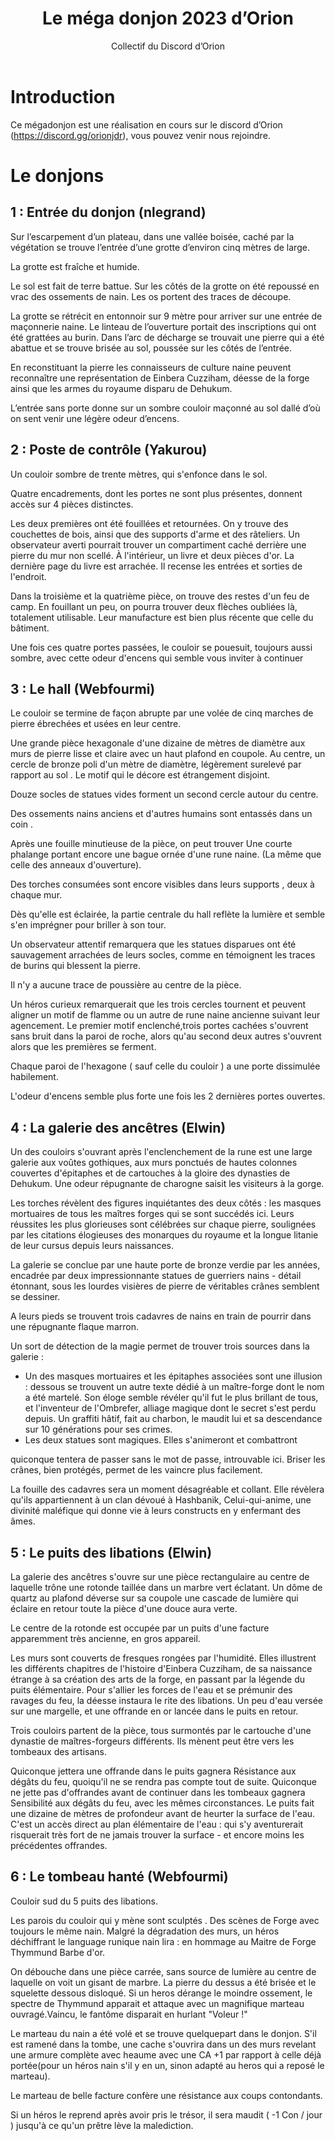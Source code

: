 #+TITLE: Le méga donjon 2023 d’Orion
#+AUTHOR: Collectif du Discord d’Orion

* Introduction

Ce mégadonjon est une réalisation en cours sur le discord d’Orion
(https://discord.gg/orionjdr), vous pouvez venir nous rejoindre.

* Le donjons

** 1 : Entrée du donjon (nlegrand)

Sur l’escarpement d’un plateau, dans une vallée boisée, caché par la
végétation se trouve l’entrée d’une grotte d’environ cinq mètres de
large.

La grotte est fraîche et humide.

Le sol est fait de terre battue. Sur les côtés de la grotte on été
repoussé en vrac des ossements de nain. Les os portent des traces de
découpe.

La grotte se rétrécit en entonnoir sur 9 mètre pour arriver sur une
entrée de maçonnerie naine. Le linteau de l’ouverture portait des
inscriptions qui ont été grattées au burin. Dans l’arc de décharge se
trouvait une pierre qui a été abattue et se trouve brisée au sol,
poussée sur les côtés de l’entrée.

En reconstituant la pierre les connaisseurs de culture naine peuvent
reconnaître une représentation de Einbera Cuzziham, déesse de la forge
ainsi que les armes du royaume disparu de Dehukum.

L’entrée sans porte donne sur un sombre couloir maçonné au sol dallé
d’où on sent venir une légère odeur d’encens.

** 2 : Poste de contrôle (Yakurou)

Un couloir sombre de trente mètres, qui s'enfonce dans le sol.

Quatre encadrements, dont les portes ne sont plus présentes, donnent
accès sur 4 pièces distinctes.

Les deux premières ont été fouillées et retournées. On y trouve des
couchettes de bois, ainsi que des supports d'arme et des râteliers. Un
observateur averti pourrait trouver un compartiment caché derrière une
pierre du mur non scellé. À l'intérieur, un livre et deux pièces
d'or. La dernière page du livre est arrachée. Il recense les entrées
et sorties de l'endroit.

Dans la troisième et la quatrième pièce, on trouve des restes d'un feu
de camp. En fouillant un peu, on pourra trouver deux flèches oubliées
là, totalement utilisable. Leur manufacture est bien plus récente que
celle du bâtiment.

Une fois ces quatre portes passées, le couloir se pouesuit, toujours
aussi sombre, avec cette odeur d'encens qui semble vous inviter à
continuer

** 3 : Le hall (Webfourmi)

Le couloir se termine de façon abrupte par une volée de cinq marches
de pierre ébrechées et usées en leur centre.

Une grande pièce hexagonale d'une dizaine de mètres de diamètre aux
murs de pierre lisse et claire avec un haut plafond en coupole. Au
centre, un cercle de bronze poli d'un mètre de diamètre, légèrement
surelevé par rapport au sol . Le motif qui le décore est étrangement
disjoint.

Douze socles de statues vides forment un second cercle autour du centre.

Des ossements nains anciens et d'autres humains sont entassés dans un coin .

Après une fouille minutieuse de la pièce, on peut trouver Une courte
phalange portant encore une bague ornée d'une rune naine. (La même que
celle des anneaux d'ouverture).

Des torches consumées sont encore visibles dans leurs supports , deux à chaque mur.

Dès qu'elle est éclairée, la partie centrale du hall reflète la
lumière et semble s'en imprégner pour briller à son tour.

Un observateur attentif remarquera que les statues disparues ont été
sauvagement arrachées de leurs socles, comme en témoignent les traces
de burins qui blessent la pierre.

Il n'y a aucune trace de poussière au centre de la pièce.

Un héros curieux remarquerait que les trois cercles tournent et
peuvent aligner un motif de flamme ou un autre de rune naine ancienne
suivant leur agencement. Le premier motif enclenché,trois portes
cachées s'ouvrent sans bruit dans la paroi de roche, alors qu'au
second deux autres s'ouvrent alors que les premières se ferment.

Chaque paroi de l'hexagone ( sauf celle du couloir ) a une porte
dissimulée habilement.

L'odeur d'encens semble plus forte une fois les 2 dernières portes ouvertes.

** 4 : La galerie des ancêtres (Elwin)

Un des couloirs s'ouvrant après l'enclenchement de la rune est une
large galerie aux voûtes gothiques, aux murs ponctués de hautes
colonnes couvertes d'épitaphes et de cartouches à la gloire des
dynasties de Dehukum. Une odeur répugnante de charogne saisit les
visiteurs à la gorge.

Les torches révèlent des figures inquiétantes des deux côtés : les
masques mortuaires de tous les maîtres forges qui se sont succédés
ici. Leurs réussites les plus glorieuses sont célébrées sur chaque
pierre, soulignées par les citations élogieuses des monarques du
royaume et la longue litanie de leur cursus depuis leurs naissances.

La galerie se conclue par une haute porte de bronze verdie par les
années, encadrée par deux impressionnante statues de guerriers nains -
détail étonnant, sous les lourdes visières de pierre de véritables
crânes semblent se dessiner.

A leurs pieds se trouvent trois cadavres de nains en train de pourrir
dans une répugnante flaque marron.

Un sort de détection de la magie permet de trouver trois sources dans
la galerie :
- Un des masques mortuaires et les épitaphes associées sont une
  illusion : dessous se trouvent un autre texte dédié à un
  maître-forge dont le nom a été martelé. Son éloge semble révéler
  qu'il fut le plus brillant de tous, et l'inventeur de l'Ombrefer,
  alliage magique dont le secret s'est perdu depuis. Un graffiti
  hâtif, fait au charbon, le maudit lui et sa descendance sur 10
  générations pour ses crimes.
- Les deux statues sont magiques. Elles s'animeront et combattront
quiconque tentera de passer sans le mot de passe, introuvable
ici. Briser les crânes, bien protégés, permet de les vaincre plus
facilement.

La fouille des cadavres sera un moment désagréable et collant. Elle
révèlera qu'ils appartiennent à un clan dévoué à Hashbanik,
Celui-qui-anime, une divinité maléfique qui donne vie à leurs
constructs en y enfermant des âmes.

** 5 : Le puits des libations (Elwin)

La galerie des ancêtres s'ouvre sur une pièce rectangulaire au centre
de laquelle trône une rotonde taillée dans un marbre vert éclatant. Un
dôme de quartz au plafond déverse sur sa coupole une cascade de
lumière qui éclaire en retour toute la pièce d'une douce aura verte.

Le centre de la rotonde est occupée par un puits d'une facture
apparemment très ancienne, en gros appareil.

Les murs sont couverts de fresques rongées par l'humidité. Elles
illustrent les différents chapitres de l'histoire d'Einbera Cuzziham,
de sa naissance étrange à sa création des arts de la forge, en passant
par la légende du puits élémentaire. Pour s'allier les forces de l'eau
et se prémunir des ravages du feu, la déesse instaura le rite des
libations. Un peu d'eau versée sur une margelle, et une offrande en or
lancée dans le puits en retour.

Trois couloirs partent de la pièce, tous surmontés par le cartouche
d'une dynastie de maîtres-forgeurs différents. Ils mènent peut être
vers les tombeaux des artisans.

Quiconque jettera une offrande dans le puits gagnera Résistance aux
dégâts du feu, quoiqu'il ne se rendra pas compte tout de
suite. Quiconque ne jette pas d'offrandes avant de continuer dans les
tombeaux gagnera Sensibilité aux dégâts du feu, avec les mêmes
circonstances.  Le puits fait une dizaine de mètres de profondeur
avant de heurter la surface de l'eau. C'est un accès direct au plan
élémentaire de l'eau : qui s'y aventurerait risquerait très fort de ne
jamais trouver la surface - et encore moins les précédentes offrandes.

** 6 : Le tombeau hanté (Webfourmi)

Couloir sud du 5 puits des libations.

Les parois du couloir qui y mène sont sculptés . Des scènes de Forge
avec toujours le même nain. Malgré la dégradation des murs, un héros
déchiffrant le language runique nain lira : en hommage au Maitre de
Forge Thymmund Barbe d'or.

On débouche dans une pièce carrée, sans source de lumière au centre de
laquelle on voit un gisant de marbre. La pierre du dessus a été brisée
et le squelette dessous disloqué. Si un heros dérange le moindre
ossement, le spectre de Thymmund apparait et attaque avec un
magnifique marteau ouvragé.Vaincu, le fantôme disparait en hurlant
"Voleur !"

Le marteau du nain a été volé et se trouve quelquepart dans le
donjon. S'il est ramené dans la tombe, une cache s'ouvrira dans un des
murs revelant une armure complète avec heaume avec une CA +1 par
rapport à celle déjà portée(pour un héros nain s'il y en un, sinon
adapté au heros qui a reposé le marteau).

Le marteau de belle facture confère une résistance aux coups
contondants.

Si un héros le reprend après avoir pris le trésor, il sera maudit ( -1
Con / jour ) jusqu'à ce qu'un prêtre lève la malediction.
